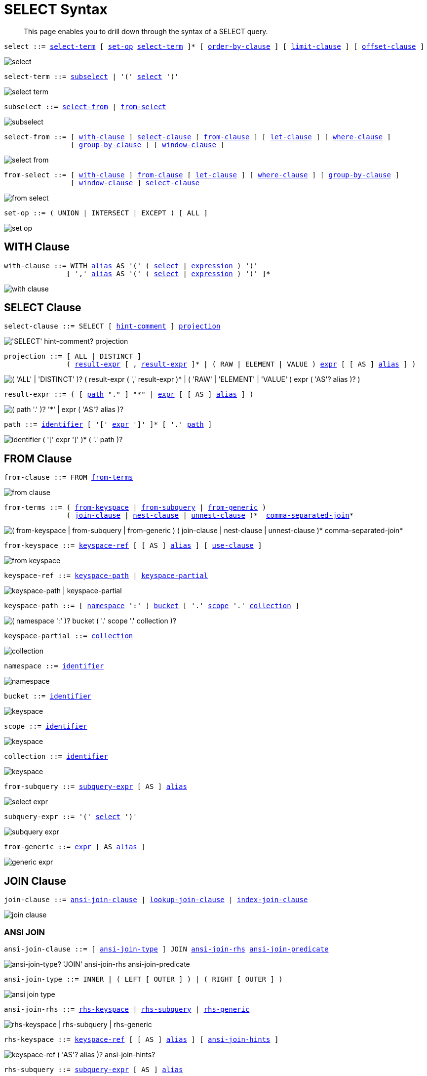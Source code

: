 = SELECT Syntax
:description: This page enables you to drill down through the syntax of a SELECT query.
:idprefix: _
:imagesdir: ../../assets/images

:expression: xref:n1ql-language-reference/index.adoc#N1QL_Expressions
:hints: xref:n1ql-language-reference/optimizer-hints.adoc
:conventions: xref:n1ql-language-reference/conventions.adoc
:number: xref:n1ql-language-reference/literals.adoc#numbers
:identifier: xref:n1ql-language-reference/identifiers.adoc
:alias: {identifier}#identifier-alias

[abstract]
{description}

[#select,reftext="select",subs="normal"]
----
select ::= <<select-term>> [ <<set-op>> <<select-term>> ]* [ <<order-by-clause>> ] [ <<limit-clause>> ] [ <<offset-clause>> ]
----

image::n1ql-language-reference/select.png[]

[#select-term,reftext="select-term",subs="normal"]
----
select-term ::= <<subselect>> | '(' <<select>> ')'
----

image::n1ql-language-reference/select-term.png[]

[#subselect,reftext="subselect",subs="normal"]
----
subselect ::= <<select-from>> | <<from-select>>
----

image::n1ql-language-reference/subselect.png[]

[#select-from,reftext="select-from",subs="normal"]
----
select-from ::= [ <<with-clause>> ] <<select-clause>> [ <<from-clause>> ] [ <<let-clause>> ] [ <<where-clause>> ]
                [ <<group-by-clause>> ] [ <<window-clause>> ]
----

image::n1ql-language-reference/select-from.png[]

[#from-select,reftext="from-select",subs="normal"]
----
from-select ::= [ <<with-clause>> ] <<from-clause>> [ <<let-clause>> ] [ <<where-clause>> ] [ <<group-by-clause>> ]
                [ <<window-clause>> ] <<select-clause>>
----

image::n1ql-language-reference/from-select.png[]

[#set-op,reftext="set-op",subs="normal"]
----
set-op ::= ( UNION | INTERSECT | EXCEPT ) [ ALL ]
----

image::n1ql-language-reference/set-op.png[]

[[with-clause,with-clause]]
== WITH Clause

[subs="normal"]
----
with-clause ::= WITH {alias}[alias] AS '(' ( <<select>> | {expression}[expression] ) ')'
               [ ',' {alias}[alias] AS '(' ( <<select>> | {expression}[expression] ) ')' ]*
----

image::n1ql-language-reference/with-clause.png[]

[[select-clause,select-clause]]
== SELECT Clause

[subs="normal"]
----
select-clause ::= SELECT [ {hints}[hint-comment] ] <<projection>>
----

image::n1ql-language-reference/select-clause.png["'SELECT' hint-comment? projection"]

[#projection,reftext="projection",subs="normal"]
----
projection ::= [ ALL | DISTINCT ]
               ( <<result-expr>> [ , <<result-expr>> ]* | ( RAW | ELEMENT | VALUE ) {expression}[expr] [ [ AS ] {alias}[alias] ] )
----

image::n1ql-language-reference/projection.png["( 'ALL' | 'DISTINCT' )? ( result-expr ( ',' result-expr )* | ( 'RAW' | 'ELEMENT' | 'VALUE' ) expr ( 'AS'? alias )? )"]

[#result-expr,reftext="result-expr",subs="normal"]
----
result-expr ::= ( [ <<path>> "." ] "*" | {expression}[expr] [ [ AS ] {alias}[alias] ] )
----

image::n1ql-language-reference/result-expr.png["( path '.' )? '*' | expr ( 'AS'? alias )?"]

[#path,reftext="path",subs="normal"]
----
path ::= {identifier}[identifier] [ '[' {expression}[expr] ']' ]* [ '.' <<path>> ]
----

image::n1ql-language-reference/path.png["identifier ( '[' expr ']' )* ( '.' path )?"]

[[from-clause,from-clause]]
== FROM Clause

[subs="normal"]
----
from-clause ::= FROM <<from-term>>
----

image::n1ql-language-reference/from-clause.png[]

[#from-term,reftext="from-terms",subs="normal"]
----
from-terms ::= ( <<from-keyspace>> | <<from-subquery>> | <<from-generic>> )
               ( <<join-clause>> | <<nest-clause>> | <<unnest-clause>> )*  <<comma-separated-join>>*
----

image::n1ql-language-reference/from-terms.png["( from-keyspace | from-subquery | from-generic ) ( join-clause | nest-clause | unnest-clause )* comma-separated-join*"]

[#from-keyspace,reftext="from-keyspace",subs="normal"]
----
from-keyspace ::= <<keyspace-ref>> [ [ AS ] {alias}[alias] ] [ <<use-clause>> ]
----

image::n1ql-language-reference/from-keyspace.png[]

[#keyspace-ref,reftext="keyspace-ref",subs="normal"]
----
keyspace-ref ::= <<keyspace-path>> | <<keyspace-partial>>
----

image::n1ql-language-reference/keyspace-ref.png["keyspace-path | keyspace-partial"]

[#keyspace-path,reftext="keyspace-path",subs="normal"]
----
keyspace-path ::= [ <<namespace>> ':' ] <<bucket>> [ '.' <<scope>> '.' <<collection>> ]
----

image::n1ql-language-reference/keyspace-path.png["( namespace ':' )? bucket ( '.' scope '.' collection )?"]

[#keyspace-partial,reftext="keyspace-partial",subs="normal"]
----
keyspace-partial ::= <<collection>>
----

image::n1ql-language-reference/keyspace-partial.png["collection"]

[#namespace,reftext="namespace",subs="normal"]
----
namespace ::= {identifier}[identifier]
----

image::n1ql-language-reference/namespace.png[]

[#bucket,reftext="bucket",subs="normal"]
----
bucket ::= {identifier}[identifier]
----

image::n1ql-language-reference/keyspace.png[]

[#scope,reftext="scope",subs="normal"]
----
scope ::= {identifier}[identifier]
----

image::n1ql-language-reference/keyspace.png[]

[#collection,reftext="collection",subs="normal"]
----
collection ::= {identifier}[identifier]
----

image::n1ql-language-reference/keyspace.png[]

[#from-subquery,reftext="from-subquery",subs="normal"]
----
from-subquery ::= <<subquery-expr>> [ AS ] {alias}[alias]
----

image::n1ql-language-reference/select-expr.png[]

[#subquery-expr,reftext="subquery-expr",subs="normal"]
----
subquery-expr ::= '(' <<select>> ')'
----

image::n1ql-language-reference/subquery-expr.png[]

[#from-generic,reftext="from-generic",subs="normal"]
----
from-generic ::= {expression}[expr] [ AS {alias}[alias] ]
----

image::n1ql-language-reference/generic-expr.png[]

[[join-clause,join-clause]]
== JOIN Clause

[subs="normal"]
----
join-clause ::= <<ansi-join-clause>> | <<lookup-join-clause>> | <<index-join-clause>>
----

image::n1ql-language-reference/join-clause.png[]

[[ansi-join-clause,ansi-join-clause]]
=== ANSI JOIN

[subs="normal"]
----
ansi-join-clause ::= [ <<ansi-join-type>> ] JOIN <<ansi-join-rhs>> <<ansi-join-predicate>>
----

image::n1ql-language-reference/ansi-join-clause.png["ansi-join-type? 'JOIN' ansi-join-rhs ansi-join-predicate"]

[#ansi-join-type,reftext="ansi-join-type",subs="normal"]
----
ansi-join-type ::= INNER | ( LEFT [ OUTER ] ) | ( RIGHT [ OUTER ] )
----

image::n1ql-language-reference/ansi-join-type.png[]

[#ansi-join-rhs,reftext="ansi-join-rhs",subs="normal"]
----
ansi-join-rhs ::= <<rhs-keyspace>> | <<rhs-subquery>> | <<rhs-generic>>
----

image::n1ql-language-reference/ansi-join-rhs.png["rhs-keyspace | rhs-subquery | rhs-generic"]

[#rhs-keyspace,reftext="rhs-keyspace",subs="normal"]
----
rhs-keyspace ::= <<keyspace-ref>> [ [ AS ] {alias}[alias] ] [ <<ansi-join-hints>> ]
----

image::n1ql-language-reference/rhs-keyspace.png["keyspace-ref ( 'AS'? alias )? ansi-join-hints?"]

[#rhs-subquery,reftext="rhs-subquery",subs="normal"]
----
rhs-subquery ::= <<subquery-expr>> [ AS ] {alias}[alias]
----

image::n1ql-language-reference/rhs-subquery.png["subquery-expr 'AS'? alias"]

[#rhs-generic,reftext="rhs-generic",subs="normal"]
----
rhs-generic ::= {expression}[expr] [ [ AS ] {alias}[alias] ]
----

image::n1ql-language-reference/rhs-generic.png["expr ( 'AS'? alias )?"]

[#ansi-join-hints,reftext="ansi-join-hints",subs="normal"]
----
ansi-join-hints ::= <<use-hash-hint>> | <<use-nl-hint>> | <<multiple-hints>>
----

image::n1ql-language-reference/ansi-join-hints.png[]

[#use-hash-hint,reftext="use-hash-hint",subs="normal"]
----
use-hash-hint ::= USE <<use-hash-term>>
----

image::n1ql-language-reference/use-hash-hint.png[]

[#use-hash-term,reftext="use-hash-term",subs="normal"]
----
use-hash-term ::= HASH '(' ( BUILD | PROBE ) ')'
----

image::n1ql-language-reference/use-hash-term.png[]

[#use-nl-hint,reftext="use-nl-hint",subs="normal"]
----
use-nl-hint ::= USE <<use-nl-term>>
----

image::n1ql-language-reference/use-nl-hint.png[]

[#use-nl-term,reftext="use-nl-term",subs="normal"]
----
use-nl-term ::= NL
----

image::n1ql-language-reference/use-nl-term.png[]

[#multiple-hints,reftext="multiple-hints",subs="normal"]
----
multiple-hints ::= USE ( <<ansi-hint-terms>> <<other-hint-terms>> ) | ( <<other-hint-terms>> <<ansi-hint-terms>> )
----

image::n1ql-language-reference/multiple-hints.png[]

[#ansi-hint-terms,reftext="ansi-hint-terms",subs="normal"]
----
ansi-hint-terms ::= <<use-hash-term>> | <<use-nl-term>>
----

image::n1ql-language-reference/ansi-hint-terms.png[]

[#other-hint-terms,reftext="other-hint-terms",subs="normal"]
----
other-hint-terms ::= <<use-index-term>> | <<use-keys-term>>
----

image::n1ql-language-reference/other-hint-terms.png[]

[#ansi-join-predicate,reftext="ansi-join-predicate",subs="normal"]
----
ansi-join-predicate ::= ON {expression}[expr]
----

image::n1ql-language-reference/ansi-join-predicate.png[]

[[lookup-join-clause,lookup-join-clause]]
=== Lookup JOIN

[subs="normal"]
----
lookup-join-clause ::= [ <<lookup-join-type>> ] JOIN <<lookup-join-rhs>> <<lookup-join-predicate>>
----

image::n1ql-language-reference/lookup-join-clause.png["lookup-join-type? 'JOIN' lookup-join-rhs lookup-join-predicate"]

[#lookup-join-type,reftext="lookup-join-type",subs="normal"]
----
lookup-join-type ::= INNER | ( LEFT [ OUTER ] )
----

image::n1ql-language-reference/lookup-join-type.png[]

[#lookup-join-rhs,reftext="lookup-join-rhs",subs="normal"]
----
lookup-join-rhs ::= <<keyspace-ref>> [ [ AS ] {alias}[alias] ]
----

image::n1ql-language-reference/lookup-join-rhs.png["keyspace-ref ( 'AS'? alias )?"]

[#lookup-join-predicate,reftext="lookup-join-predicate",subs="normal"]
----
lookup-join-predicate ::= ON [ PRIMARY ] KEYS {expression}[expr]
----

image::n1ql-language-reference/lookup-join-predicate.png[]

[[index-join-clause,index-join-clause]]
=== Index JOIN

[subs="normal"]
----
index-join-clause ::= [ <<index-join-type>> ] JOIN <<index-join-rhs>> <<index-join-predicate>>
----

image::n1ql-language-reference/index-join-clause.png["index-join-type? 'JOIN' index-join-rhs index-join-predicate"]

[#index-join-type,reftext="index-join-type",subs="normal"]
----
index-join-type ::= INNER | ( LEFT [ OUTER ] )
----

image::n1ql-language-reference/index-join-type.png[]

[#index-join-rhs,reftext="index-join-rhs",subs="normal"]
----
index-join-rhs ::= <<keyspace-ref>> [ [ AS ] {alias}[alias] ]
----

image::n1ql-language-reference/index-join-rhs.png["keyspace-ref ( 'AS'? alias )?"]

[#index-join-predicate,reftext="index-join-predicate",subs="normal"]
----
index-join-predicate ::= ON [ PRIMARY ] KEY {expression}[expr] FOR {alias}[alias]
----

image::n1ql-language-reference/index-join-predicate.png[]

[[nest-clause,nest-clause]]
== NEST Clause

[subs="normal"]
----
nest-clause ::= <<ansi-nest-clause>> | <<lookup-nest-clause>> | <<index-nest-clause>>
----

image::n1ql-language-reference/nest-clause.png[]

[[ansi-nest-clause,ansi-nest-clause]]
=== ANSI NEST

[subs="normal"]
----
ansi-nest-clause ::= [ <<ansi-nest-type>> ] NEST <<ansi-nest-rhs>> <<ansi-nest-predicate>>
----

image::n1ql-language-reference/ansi-nest-clause.png["ansi-nest-type? 'NEST' ansi-nest-rhs ansi-nest-predicate"]

[#ansi-nest-type,reftext="ansi-nest-type",subs="normal"]
----
ansi-nest-type ::= INNER | ( LEFT [ OUTER ] )
----

image::n1ql-language-reference/ansi-nest-type.png[]

[#ansi-nest-rhs,reftext="ansi-nest-rhs",subs="normal"]
----
ansi-nest-rhs ::= <<keyspace-ref>> [ [ AS ] {alias}[alias] ]
----

image::n1ql-language-reference/ansi-nest-rhs.png["keyspace-ref ( 'AS'? alias )?"]

[#ansi-nest-predicate,reftext="ansi-nest-predicate",subs="normal"]
----
ansi-nest-predicate ::= ON {expression}[expr]
----

image::n1ql-language-reference/ansi-nest-predicate.png[]

[[lookup-nest-clause,lookup-nest-clause]]
=== Lookup NEST

[subs="normal"]
----
lookup-nest-clause ::= [ <<lookup-nest-type>> ] NEST <<lookup-nest-rhs>> <<lookup-nest-predicate>>
----

image::n1ql-language-reference/lookup-nest-clause.png["lookup-nest-type? 'NEST' lookup-nest-rhs lookup-nest-predicate"]

[#lookup-nest-type,reftext="lookup-nest-type",subs="normal"]
----
lookup-nest-type ::= INNER | ( LEFT [ OUTER ] )
----

image::n1ql-language-reference/lookup-nest-type.png[]

[#lookup-nest-rhs,reftext="lookup-nest-rhs",subs="normal"]
----
lookup-nest-rhs ::= <<keyspace-ref>> [ [ AS ] {alias}[alias] ]
----

image::n1ql-language-reference/lookup-nest-rhs.png["keyspace-ref ( 'AS'? alias )?"]

[#lookup-nest-predicate,reftext="lookup-nest-predicate",subs="normal"]
----
lookup-nest-predicate ::= ON KEYS {expression}[expr]
----

image::n1ql-language-reference/lookup-nest-predicate.png[]

[[index-nest-clause,index-nest-clause]]
=== Index NEST

[subs="normal"]
----
index-nest-clause ::= [ <<index-nest-type>> ] NEST <<index-nest-rhs>> <<index-nest-predicate>>
----

image::n1ql-language-reference/index-nest-clause.png["index-nest-type? 'NEST' index-nest-rhs index-nest-predicate"]

[#index-nest-type,reftext="index-nest-type",subs="normal"]
----
index-nest-type ::= INNER | ( LEFT [ OUTER ] )
----

image::n1ql-language-reference/index-nest-type.png[]

[#index-nest-rhs,reftext="index-nest-rhs",subs="normal"]
----
index-nest-rhs ::= <<keyspace-ref>> [ [ AS ] {alias}[alias] ]
----

image::n1ql-language-reference/index-nest-rhs.png["keyspace-ref ( 'AS'? alias )?"]

[#index-nest-predicate,reftext="index-nest-predicate",subs="normal"]
----
index-nest-predicate ::= ON KEY {expression}[expr] FOR {alias}[alias]
----

image::n1ql-language-reference/index-nest-predicate.png[]

[[unnest-clause,unnest-clause]]
== UNNEST Clause

[subs="normal"]
----
unnest-clause ::= [ <<unnest-type>> ] ( UNNEST | FLATTEN ) {expression}[expr] [ [ AS ] {alias}[alias] ]
----

image::n1ql-language-reference/unnest-clause.png[]

[#unnest-type,reftext="unnest-type",subs="normal"]
----
unnest-type ::= INNER | ( LEFT [ OUTER ] )
----

image::n1ql-language-reference/unnest-type.png[]

[[comma-separated-join,comma-separated-join]]
== Comma-Separated Join

[subs="normal"]
----
comma-separated-join ::= ',' ( <<from-keyspace>> | <<from-subquery>> | <<from-generic>> )
----

image::n1ql-language-reference/comma-separated-join.png["',' ( from-keyspace | from-subquery | from-generic )"]

[[use-clause,use-clause]]
== USE Clause

[subs="normal"]
----
use-clause ::= <<use-keys-clause>> | <<use-index-clause>>
----

image::n1ql-language-reference/use-clause.png[]

[#use-keys-clause,reftext="use-keys-clause",subs="normal"]
----
use-keys-clause ::= USE <<use-keys-term>>
----

image::n1ql-language-reference/use-keys-clause.png[]

[#use-keys-term,reftext="use-keys-term",subs="normal"]
----
use-keys-term ::= [ PRIMARY ] KEYS {expression}[expr]
----

image::n1ql-language-reference/use-keys-term.png[]

[#use-index-clause,reftext="use-index-clause",subs="normal"]
----
use-index-clause ::= USE <<use-index-term>>
----

image::n1ql-language-reference/use-index-clause.png[]

[#use-index-term,reftext="use-index-term",subs="normal"]
----
use-index-term ::= INDEX '(' <<index-ref>> [ ',' <<index-ref>> ]* ')'
----

image::n1ql-language-reference/use-index-term.png[]

[#index-ref,reftext="index-ref",subs="normal"]
----
index-ref ::= [ <<index-name>> ] [ <<index-type>> ]
----

image::n1ql-language-reference/index-ref.png[]

[#index-name,reftext="index-name",subs="normal"]
----
index-name ::= {identifier}[identifier]
----

image::n1ql-language-reference/index-name.png[]

[#index-type,reftext="index-type",subs="normal"]
----
index-type ::= USING ( GSI | FTS )
----

image::n1ql-language-reference/index-type.png["'USING' ( 'GSI' | 'FTS' )"]

[[let-clause,let-clause]]
== LET Clause

[subs="normal"]
----
let-clause ::= LET {alias}[alias] '=' {expression}[expr] [ ',' {alias}[alias] '=' {expression}[expr] ]*
----

image::n1ql-language-reference/let-clause.png[]

[[where-clause,where-clause]]
== WHERE Clause

[subs="normal"]
----
where-clause ::= WHERE <<cond>>
----

image::n1ql-language-reference/where-clause.png[]

[#cond,reftext="cond",subs="normal"]
----
cond ::= {expression}[expr]
----

image::n1ql-language-reference/cond.png[]

[[group-by-clause,group-by-clause]]
== GROUP BY Clause

[subs="normal"]
----
group-by-clause ::= GROUP BY {expression}[expr] [ ',' {expression}[expr] ]* [ <<letting-clause>> ] [ <<having-clause>> ] | <<letting-clause>>
----

image::n1ql-language-reference/group-by-clause.png[]

[#letting-clause,reftext="letting-clause",subs="normal"]
----
letting-clause ::= LETTING {alias}[alias] '=' {expression}[expr] [ ',' {alias}[alias] '=' {expression}[expr] ]*
----

image::n1ql-language-reference/letting-clause.png[]

[#having-clause,reftext="having-clause",subs="normal"]
----
having-clause ::= HAVING <<cond>>
----

image::n1ql-language-reference/having-clause.png[]

[[window-clause,window-clause]]
== WINDOW Clause

[subs="normal"]
----
window-clause ::= WINDOW <<window-declaration>> [ ',' <<window-declaration>> ]*
----

image::n1ql-language-reference/window-clause.png[]

[#window-declaration,reftext="window-declaration",subs="normal"]
----
window-declaration ::= <<window-name>> AS '(' <<window-definition>> ')'
----

image::n1ql-language-reference/window-declaration.png[]

[#window-name,reftext="window-name",subs="normal"]
----
window-name ::= {identifier}[identifier]
----

image::n1ql-language-reference/window-name.png[]

[#window-definition,reftext="window-definition",subs="normal"]
----
window-definition ::= [ <<window-ref>> ] [ <<window-partition-clause>> ] [ <<window-order-clause>> ]
                      [ <<window-frame-clause>> ]
----

image::n1ql-language-reference/window-definition.png[]

[#window-ref,reftext="window-ref",subs="normal"]
----
window-ref ::= {identifier}[identifier]
----

image::n1ql-language-reference/window-ref.png[]

[#window-partition-clause,reftext="window-partition-clause",subs="normal"]
----
window-partition-clause ::= PARTITION BY {expression}[expr] [ ',' {expression}[expr] ]*
----

image::n1ql-language-reference/window-partition-clause.png[]

[#window-order-clause,reftext="window-order-clause",subs="normal"]
----
window-order-clause ::= ORDER BY <<ordering-term>> [ ',' <<ordering-term>> ]*
----

image::n1ql-language-reference/window-order-clause.png[]

[#window-frame-clause,reftext="window-frame-clause",subs="normal"]
----
window-frame-clause ::= ( ROWS | RANGE | GROUPS ) <<window-frame-extent>> [ <<window-frame-exclusion>> ]
----

image::n1ql-language-reference/window-frame-clause.png[]

[#window-frame-extent,reftext="window-frame-extent",subs="normal"]
----
window-frame-extent ::= UNBOUNDED PRECEDING | {number}[valexpr] PRECEDING | CURRENT ROW |
                        BETWEEN ( UNBOUNDED PRECEDING | CURRENT ROW |
                                  {number}[valexpr] ( PRECEDING | FOLLOWING ) )
                            AND ( UNBOUNDED FOLLOWING | CURRENT ROW |
                                  {number}[valexpr] ( PRECEDING | FOLLOWING ) )
----

image::n1ql-language-reference/window-frame-extent.png[]

[#window-frame-exclusion,reftext="window-frame-exclusion",subs="normal"]
----
window-frame-exclusion ::= EXCLUDE ( CURRENT ROW | GROUP | TIES | NO OTHERS )
----

image::n1ql-language-reference/window-frame-exclusion.png[]

[[order-by-clause,order-by-clause]]
== ORDER BY Clause

[subs="normal"]
----
order-by-clause ::= ORDER BY <<ordering-term>> [ ',' <<ordering-term>> ]*
----

image::n1ql-language-reference/order-by-clause.png[]

[#ordering-term,reftext="ordering-term",subs="normal"]
----
ordering-term::= {expression}[expr] [ ASC | DESC ] [ NULLS ( FIRST | LAST ) ]
----

image::n1ql-language-reference/ordering-term.png[]

[[limit-clause,limit-clause]]
== LIMIT Clause

[subs="normal"]
----
limit-clause ::= LIMIT {expression}[expr]
----

image::n1ql-language-reference/limit-clause.png[]

[[offset-clause,offset-clause]]
== OFFSET Clause

[subs="normal"]
----
offset-clause ::= OFFSET {expression}[expr]
----

image::n1ql-language-reference/offset-clause.png[]

== Related Links

* {conventions}[Conventions]